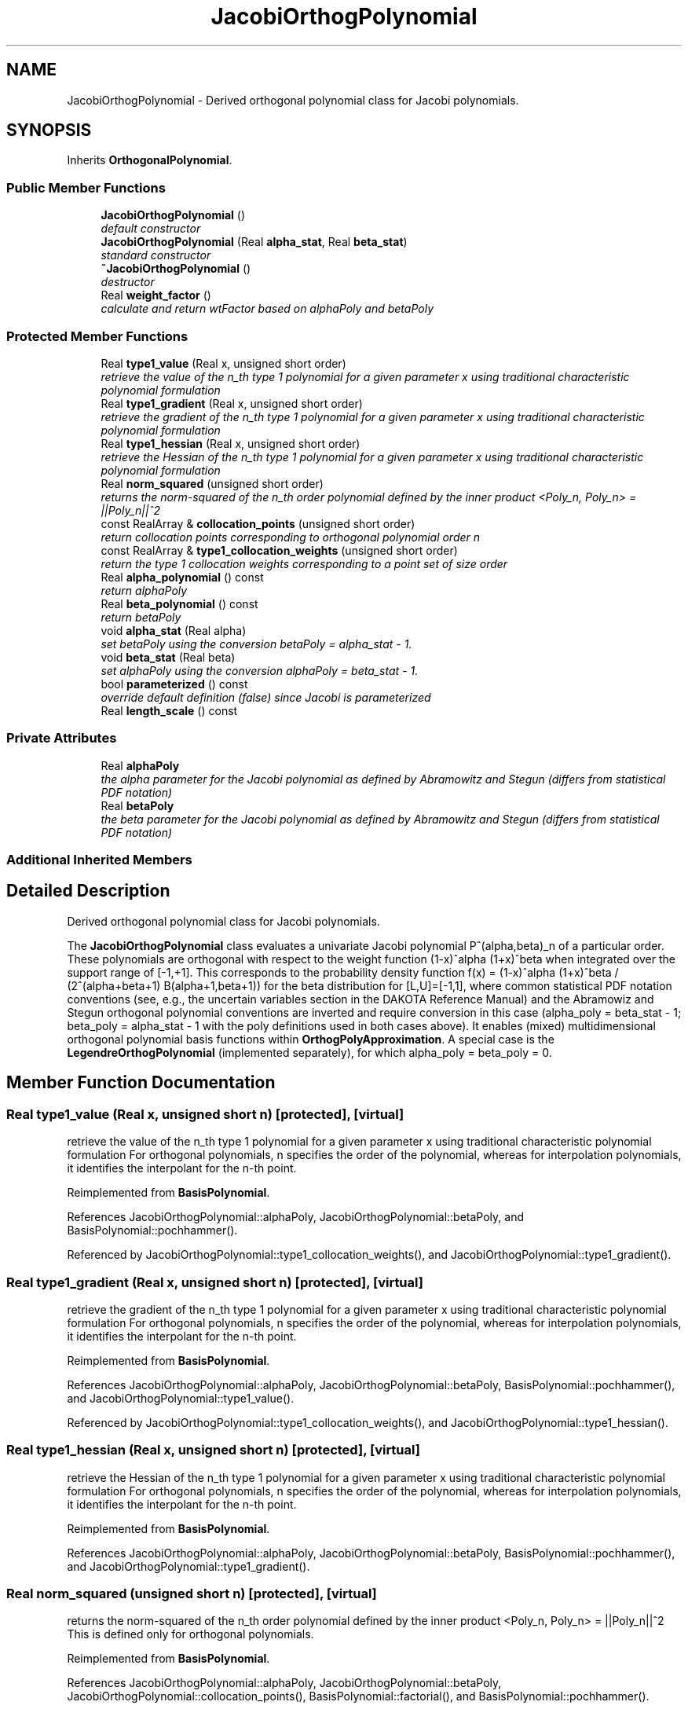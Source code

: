 .TH "JacobiOrthogPolynomial" 3 "Wed Dec 27 2017" "Version Version 1.0" "PECOS" \" -*- nroff -*-
.ad l
.nh
.SH NAME
JacobiOrthogPolynomial \- Derived orthogonal polynomial class for Jacobi polynomials\&.  

.SH SYNOPSIS
.br
.PP
.PP
Inherits \fBOrthogonalPolynomial\fP\&.
.SS "Public Member Functions"

.in +1c
.ti -1c
.RI "\fBJacobiOrthogPolynomial\fP ()"
.br
.RI "\fIdefault constructor \fP"
.ti -1c
.RI "\fBJacobiOrthogPolynomial\fP (Real \fBalpha_stat\fP, Real \fBbeta_stat\fP)"
.br
.RI "\fIstandard constructor \fP"
.ti -1c
.RI "\fB~JacobiOrthogPolynomial\fP ()"
.br
.RI "\fIdestructor \fP"
.ti -1c
.RI "Real \fBweight_factor\fP ()"
.br
.RI "\fIcalculate and return wtFactor based on alphaPoly and betaPoly \fP"
.in -1c
.SS "Protected Member Functions"

.in +1c
.ti -1c
.RI "Real \fBtype1_value\fP (Real x, unsigned short order)"
.br
.RI "\fIretrieve the value of the n_th type 1 polynomial for a given parameter x using traditional characteristic polynomial formulation \fP"
.ti -1c
.RI "Real \fBtype1_gradient\fP (Real x, unsigned short order)"
.br
.RI "\fIretrieve the gradient of the n_th type 1 polynomial for a given parameter x using traditional characteristic polynomial formulation \fP"
.ti -1c
.RI "Real \fBtype1_hessian\fP (Real x, unsigned short order)"
.br
.RI "\fIretrieve the Hessian of the n_th type 1 polynomial for a given parameter x using traditional characteristic polynomial formulation \fP"
.ti -1c
.RI "Real \fBnorm_squared\fP (unsigned short order)"
.br
.RI "\fIreturns the norm-squared of the n_th order polynomial defined by the inner product <Poly_n, Poly_n> = ||Poly_n||^2 \fP"
.ti -1c
.RI "const RealArray & \fBcollocation_points\fP (unsigned short order)"
.br
.RI "\fIreturn collocation points corresponding to orthogonal polynomial order n \fP"
.ti -1c
.RI "const RealArray & \fBtype1_collocation_weights\fP (unsigned short order)"
.br
.RI "\fIreturn the type 1 collocation weights corresponding to a point set of size order \fP"
.ti -1c
.RI "Real \fBalpha_polynomial\fP () const "
.br
.RI "\fIreturn alphaPoly \fP"
.ti -1c
.RI "Real \fBbeta_polynomial\fP () const "
.br
.RI "\fIreturn betaPoly \fP"
.ti -1c
.RI "void \fBalpha_stat\fP (Real alpha)"
.br
.RI "\fIset betaPoly using the conversion betaPoly = alpha_stat - 1\&. \fP"
.ti -1c
.RI "void \fBbeta_stat\fP (Real beta)"
.br
.RI "\fIset alphaPoly using the conversion alphaPoly = beta_stat - 1\&. \fP"
.ti -1c
.RI "bool \fBparameterized\fP () const "
.br
.RI "\fIoverride default definition (false) since Jacobi is parameterized \fP"
.ti -1c
.RI "Real \fBlength_scale\fP () const "
.br
.in -1c
.SS "Private Attributes"

.in +1c
.ti -1c
.RI "Real \fBalphaPoly\fP"
.br
.RI "\fIthe alpha parameter for the Jacobi polynomial as defined by Abramowitz and Stegun (differs from statistical PDF notation) \fP"
.ti -1c
.RI "Real \fBbetaPoly\fP"
.br
.RI "\fIthe beta parameter for the Jacobi polynomial as defined by Abramowitz and Stegun (differs from statistical PDF notation) \fP"
.in -1c
.SS "Additional Inherited Members"
.SH "Detailed Description"
.PP 
Derived orthogonal polynomial class for Jacobi polynomials\&. 

The \fBJacobiOrthogPolynomial\fP class evaluates a univariate Jacobi polynomial P^(alpha,beta)_n of a particular order\&. These polynomials are orthogonal with respect to the weight function (1-x)^alpha (1+x)^beta when integrated over the support range of [-1,+1]\&. This corresponds to the probability density function f(x) = (1-x)^alpha (1+x)^beta / (2^(alpha+beta+1) B(alpha+1,beta+1)) for the beta distribution for [L,U]=[-1,1], where common statistical PDF notation conventions (see, e\&.g\&., the uncertain variables section in the DAKOTA Reference Manual) and the Abramowiz and Stegun orthogonal polynomial conventions are inverted and require conversion in this case (alpha_poly = beta_stat - 1; beta_poly = alpha_stat - 1 with the poly definitions used in both cases above)\&. It enables (mixed) multidimensional orthogonal polynomial basis functions within \fBOrthogPolyApproximation\fP\&. A special case is the \fBLegendreOrthogPolynomial\fP (implemented separately), for which alpha_poly = beta_poly = 0\&. 
.SH "Member Function Documentation"
.PP 
.SS "Real type1_value (Real x, unsigned short n)\fC [protected]\fP, \fC [virtual]\fP"

.PP
retrieve the value of the n_th type 1 polynomial for a given parameter x using traditional characteristic polynomial formulation For orthogonal polynomials, n specifies the order of the polynomial, whereas for interpolation polynomials, it identifies the interpolant for the n-th point\&. 
.PP
Reimplemented from \fBBasisPolynomial\fP\&.
.PP
References JacobiOrthogPolynomial::alphaPoly, JacobiOrthogPolynomial::betaPoly, and BasisPolynomial::pochhammer()\&.
.PP
Referenced by JacobiOrthogPolynomial::type1_collocation_weights(), and JacobiOrthogPolynomial::type1_gradient()\&.
.SS "Real type1_gradient (Real x, unsigned short n)\fC [protected]\fP, \fC [virtual]\fP"

.PP
retrieve the gradient of the n_th type 1 polynomial for a given parameter x using traditional characteristic polynomial formulation For orthogonal polynomials, n specifies the order of the polynomial, whereas for interpolation polynomials, it identifies the interpolant for the n-th point\&. 
.PP
Reimplemented from \fBBasisPolynomial\fP\&.
.PP
References JacobiOrthogPolynomial::alphaPoly, JacobiOrthogPolynomial::betaPoly, BasisPolynomial::pochhammer(), and JacobiOrthogPolynomial::type1_value()\&.
.PP
Referenced by JacobiOrthogPolynomial::type1_collocation_weights(), and JacobiOrthogPolynomial::type1_hessian()\&.
.SS "Real type1_hessian (Real x, unsigned short n)\fC [protected]\fP, \fC [virtual]\fP"

.PP
retrieve the Hessian of the n_th type 1 polynomial for a given parameter x using traditional characteristic polynomial formulation For orthogonal polynomials, n specifies the order of the polynomial, whereas for interpolation polynomials, it identifies the interpolant for the n-th point\&. 
.PP
Reimplemented from \fBBasisPolynomial\fP\&.
.PP
References JacobiOrthogPolynomial::alphaPoly, JacobiOrthogPolynomial::betaPoly, BasisPolynomial::pochhammer(), and JacobiOrthogPolynomial::type1_gradient()\&.
.SS "Real norm_squared (unsigned short n)\fC [protected]\fP, \fC [virtual]\fP"

.PP
returns the norm-squared of the n_th order polynomial defined by the inner product <Poly_n, Poly_n> = ||Poly_n||^2 This is defined only for orthogonal polynomials\&. 
.PP
Reimplemented from \fBBasisPolynomial\fP\&.
.PP
References JacobiOrthogPolynomial::alphaPoly, JacobiOrthogPolynomial::betaPoly, JacobiOrthogPolynomial::collocation_points(), BasisPolynomial::factorial(), and BasisPolynomial::pochhammer()\&.
.PP
Referenced by JacobiOrthogPolynomial::type1_collocation_weights()\&.
.SS "const RealArray & collocation_points (unsigned short n)\fC [protected]\fP, \fC [virtual]\fP"

.PP
return collocation points corresponding to orthogonal polynomial order n This is defined for orthogonal and piecewise interpolation polynomials\&. 
.PP
Reimplemented from \fBBasisPolynomial\fP\&.
.PP
References JacobiOrthogPolynomial::alphaPoly, JacobiOrthogPolynomial::betaPoly, OrthogonalPolynomial::collocPoints, OrthogonalPolynomial::collocWeights, JacobiOrthogPolynomial::type1_collocation_weights(), and JacobiOrthogPolynomial::weight_factor()\&.
.PP
Referenced by JacobiOrthogPolynomial::norm_squared(), and JacobiOrthogPolynomial::type1_collocation_weights()\&.
.SS "const RealArray & type1_collocation_weights (unsigned short order)\fC [protected]\fP, \fC [virtual]\fP"

.PP
return the type 1 collocation weights corresponding to a point set of size order This is defined for orthogonal and piecewise interpolation polynomials\&. 
.PP
Reimplemented from \fBBasisPolynomial\fP\&.
.PP
References JacobiOrthogPolynomial::alphaPoly, JacobiOrthogPolynomial::betaPoly, JacobiOrthogPolynomial::collocation_points(), OrthogonalPolynomial::collocPoints, OrthogonalPolynomial::collocWeights, JacobiOrthogPolynomial::norm_squared(), JacobiOrthogPolynomial::type1_gradient(), JacobiOrthogPolynomial::type1_value(), and JacobiOrthogPolynomial::weight_factor()\&.
.PP
Referenced by JacobiOrthogPolynomial::collocation_points()\&.
.SS "Real length_scale () const\fC [inline]\fP, \fC [protected]\fP, \fC [virtual]\fP"
return max(mean, stdev) on [-1,1]\&. 
.PP
Reimplemented from \fBBasisPolynomial\fP\&.
.PP
References JacobiOrthogPolynomial::alphaPoly, and JacobiOrthogPolynomial::betaPoly\&.

.SH "Author"
.PP 
Generated automatically by Doxygen for PECOS from the source code\&.
